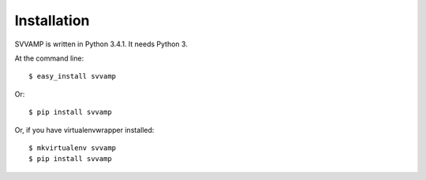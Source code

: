 ============
Installation
============

SVVAMP is written in Python 3.4.1. It needs Python 3.

At the command line::

    $ easy_install svvamp

Or::

    $ pip install svvamp

Or, if you have virtualenvwrapper installed::

    $ mkvirtualenv svvamp
    $ pip install svvamp
